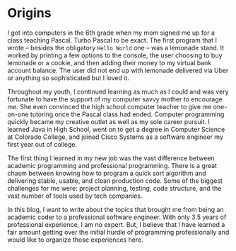 * Origins

I got into computers in the 6th grade when my mom signed me up for a class teaching Pascal. Turbo Pascal to be exact. The first program that I wrote -- besides the obligatory =Hello World= one -- was a lemonade stand. It worked by printing a few options to the console, the user choosing to buy lemonade or a cookie, and then adding their money to my virtual bank account balance. The user did not end up with lemonade delivered via Uber or anything so sophisticated but I loved it.

Throughout my youth, I continued learning as much as I could and was very fortunate to have the support of my computer savvy mother to encourage me. She even convinced the high school computer teacher to give me one-on-one tutoring once the Pascal class had ended. Computer programming quickly became my creative outlet as well as my sole career pursuit. I learned Java in High School, went on to get a degree in Computer Science at Colorado College, and joined Cisco Systems as a software engineer my first year out of college.

The first thing I learned in my new job was the vast difference between academic programming and professional programming. There is a great chasm between knowing how to program a quick sort algorithm and delivering stable, usable, and clean production code. Some of the biggest challenges for me were: project planning, testing, code structure, and the vast number of tools used by tech companies.

In this blog, I want to write about the topics that brought me from being an academic coder to a professional software engineer. With only 3.5 years of professional experience, I am no expert. But, I believe that I have learned a fair amount getting over the initial hurdle of programming professionally and would like to organize those experiences here.
